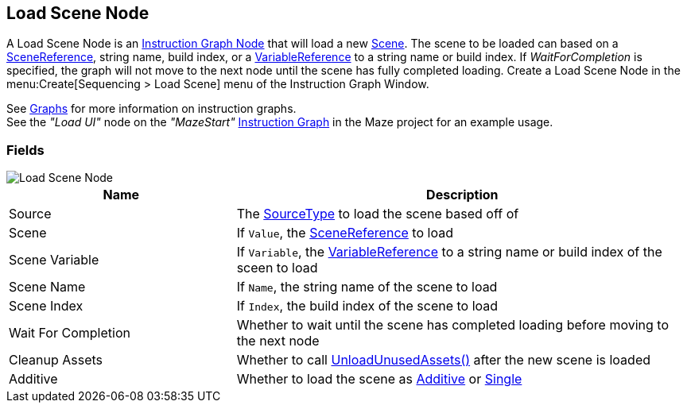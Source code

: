 [#manual/load-scene-node]

## Load Scene Node

A Load Scene Node is an <<manual/instruction-graph-node.html,Instruction Graph Node>> that will load a new https://docs.unity3d.com/ScriptReference/SceneManagement.Scene.html[Scene^]. The scene to be loaded can based on a <<reference/scene-reference.html,SceneReference>>, string name, build index, or a <<reference/variable-reference.html,VariableReference>> to a string name or build index. If _WaitForCompletion_ is specified, the graph will not move to the next node until the scene has fully completed loading. Create a Load Scene Node in the menu:Create[Sequencing > Load Scene] menu of the Instruction Graph Window.

See <<topics/graphs/overview.html,Graphs>> for more information on instruction graphs. +
See the _"Load UI"_ node on the _"MazeStart"_ <<manual/instruction-graph.html,Instruction Graph>> in the Maze project for an example usage.

### Fields

image::load-scene-node.png[Load Scene Node]

[cols="1,2"]
|===
| Name	| Description

| Source	| The <<referenece/load-scene-node-scene-source,SourceType>> to load the scene based off of
| Scene	| If `Value`, the <<reference/scene-reference.html,SceneReference>> to load
| Scene Variable	| If `Variable`, the <<reference/variable-reference.html,VariableReference>> to a string name or build index of the sceen to load
| Scene Name	| If `Name`, the string name of the scene to load
| Scene Index	| If `Index`, the build index of the scene to load
| Wait For Completion	| Whether to wait until the scene has completed loading before moving to the next node
| Cleanup Assets	| Whether to call https://docs.unity3d.com/ScriptReference/Resources.UnloadUnusedAssets.html[UnloadUnusedAssets()^] after the new scene is loaded
| Additive	| Whether to load the scene as https://docs.unity3d.com/ScriptReference/SceneManagement.LoadSceneMode.Additive.html[Additive^] or https://docs.unity3d.com/ScriptReference/SceneManagement.LoadSceneMode.Single.html[Single]
|===

ifdef::backend-multipage_html5[]
<<reference/load-scene-node.html,Reference>>
endif::[]